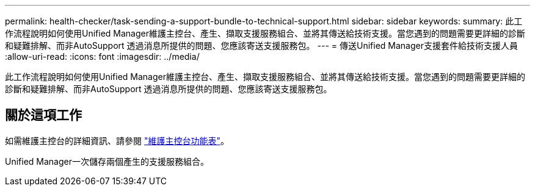 ---
permalink: health-checker/task-sending-a-support-bundle-to-technical-support.html 
sidebar: sidebar 
keywords:  
summary: 此工作流程說明如何使用Unified Manager維護主控台、產生、擷取支援服務組合、並將其傳送給技術支援。當您遇到的問題需要更詳細的診斷和疑難排解、而非AutoSupport 透過消息所提供的問題、您應該寄送支援服務包。 
---
= 傳送Unified Manager支援套件給技術支援人員
:allow-uri-read: 
:icons: font
:imagesdir: ../media/


[role="lead"]
此工作流程說明如何使用Unified Manager維護主控台、產生、擷取支援服務組合、並將其傳送給技術支援。當您遇到的問題需要更詳細的診斷和疑難排解、而非AutoSupport 透過消息所提供的問題、您應該寄送支援服務包。



== 關於這項工作

如需維護主控台的詳細資訊、請參閱 link:../config/concept-maintenance-console-menu.html["維護主控台功能表"]。

Unified Manager一次儲存兩個產生的支援服務組合。
